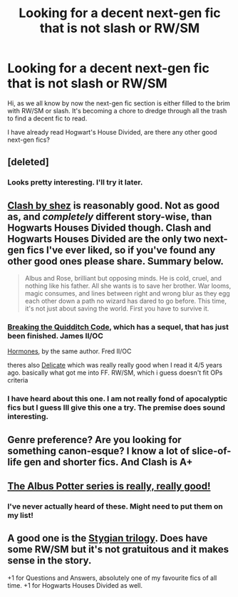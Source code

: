#+TITLE: Looking for a decent next-gen fic that is not slash or RW/SM

* Looking for a decent next-gen fic that is not slash or RW/SM
:PROPERTIES:
:Author: falconandeagle
:Score: 5
:DateUnix: 1432727353.0
:DateShort: 2015-May-27
:FlairText: Request
:END:
Hi, as we all know by now the next-gen fic section is either filled to the brim with RW/SM or slash. It's becoming a chore to dredge through all the trash to find a decent fic to read.

I have already read Hogwart's House Divided, are there any other good next-gen fics?


** [deleted]
:PROPERTIES:
:Score: 5
:DateUnix: 1432746295.0
:DateShort: 2015-May-27
:END:

*** Looks pretty interesting. I'll try it later.
:PROPERTIES:
:Score: 1
:DateUnix: 1432749887.0
:DateShort: 2015-May-27
:END:


** [[http://www.harrypotterfanfiction.com/viewstory.php?psid=325749][Clash by shez]] is reasonably good. Not as good as, and /completely/ different story-wise, than Hogwarts Houses Divided though. Clash and Hogwarts Houses Divided are the only two next-gen fics I've ever liked, so if you've found any other good ones please share. Summary below.

#+begin_quote
  Albus and Rose, brilliant but opposing minds. He is cold, cruel, and nothing like his father. All she wants is to save her brother. War looms, magic consumes, and lines between right and wrong blur as they egg each other down a path no wizard has dared to go before. This time, it's not just about saving the world. First you have to survive it.
#+end_quote
:PROPERTIES:
:Score: 2
:DateUnix: 1432745055.0
:DateShort: 2015-May-27
:END:

*** [[http://www.harrypotterfanfiction.com/viewstory.php?psid=262950][Breaking the Quidditch Code]], which has a sequel, that has just been finished. James II/OC

[[http://www.harrypotterfanfiction.com/viewstory.php?psid=314084][Hormones]], by the same author. Fred II/OC

theres also [[http://www.harrypotterfanfiction.com/viewstory.php?psid=240987][Delicate]] which was really really good when I read it 4/5 years ago. basically what got me into FF. RW/SM, which i guess doesn't fit OPs criteria
:PROPERTIES:
:Author: TurtlePig
:Score: 3
:DateUnix: 1432773084.0
:DateShort: 2015-May-28
:END:


*** I have heard about this one. I am not really fond of apocalyptic fics but I guess Ill give this one a try. The premise does sound interesting.
:PROPERTIES:
:Author: falconandeagle
:Score: 2
:DateUnix: 1432786454.0
:DateShort: 2015-May-28
:END:


** Genre preference? Are you looking for something canon-esque? I know a lot of slice-of-life gen and shorter fics. And Clash is A+
:PROPERTIES:
:Author: someorangegirl
:Score: 1
:DateUnix: 1432774365.0
:DateShort: 2015-May-28
:END:


** [[https://www.fanfiction.net/s/4380964/1/Albus-Potter-and-the-Dungeon-of-Merlin-s-Mist][The Albus Potter series is really, really good!]]
:PROPERTIES:
:Author: JudgeBigFudge
:Score: 1
:DateUnix: 1432785860.0
:DateShort: 2015-May-28
:END:

*** I've never actually heard of these. Might need to put them on my list!
:PROPERTIES:
:Author: silver_fire_lizard
:Score: 1
:DateUnix: 1432843740.0
:DateShort: 2015-May-29
:END:


** A good one is the [[https://www.fanfiction.net/s/8255131/1/Ignite][Stygian trilogy]]. Does have some RW/SM but it's not gratuitous and it makes sense in the story.

+1 for Questions and Answers, absolutely one of my favourite fics of all time. +1 for Hogwarts Houses Divided as well.
:PROPERTIES:
:Author: Paprika_Six
:Score: 1
:DateUnix: 1434137321.0
:DateShort: 2015-Jun-12
:END:
